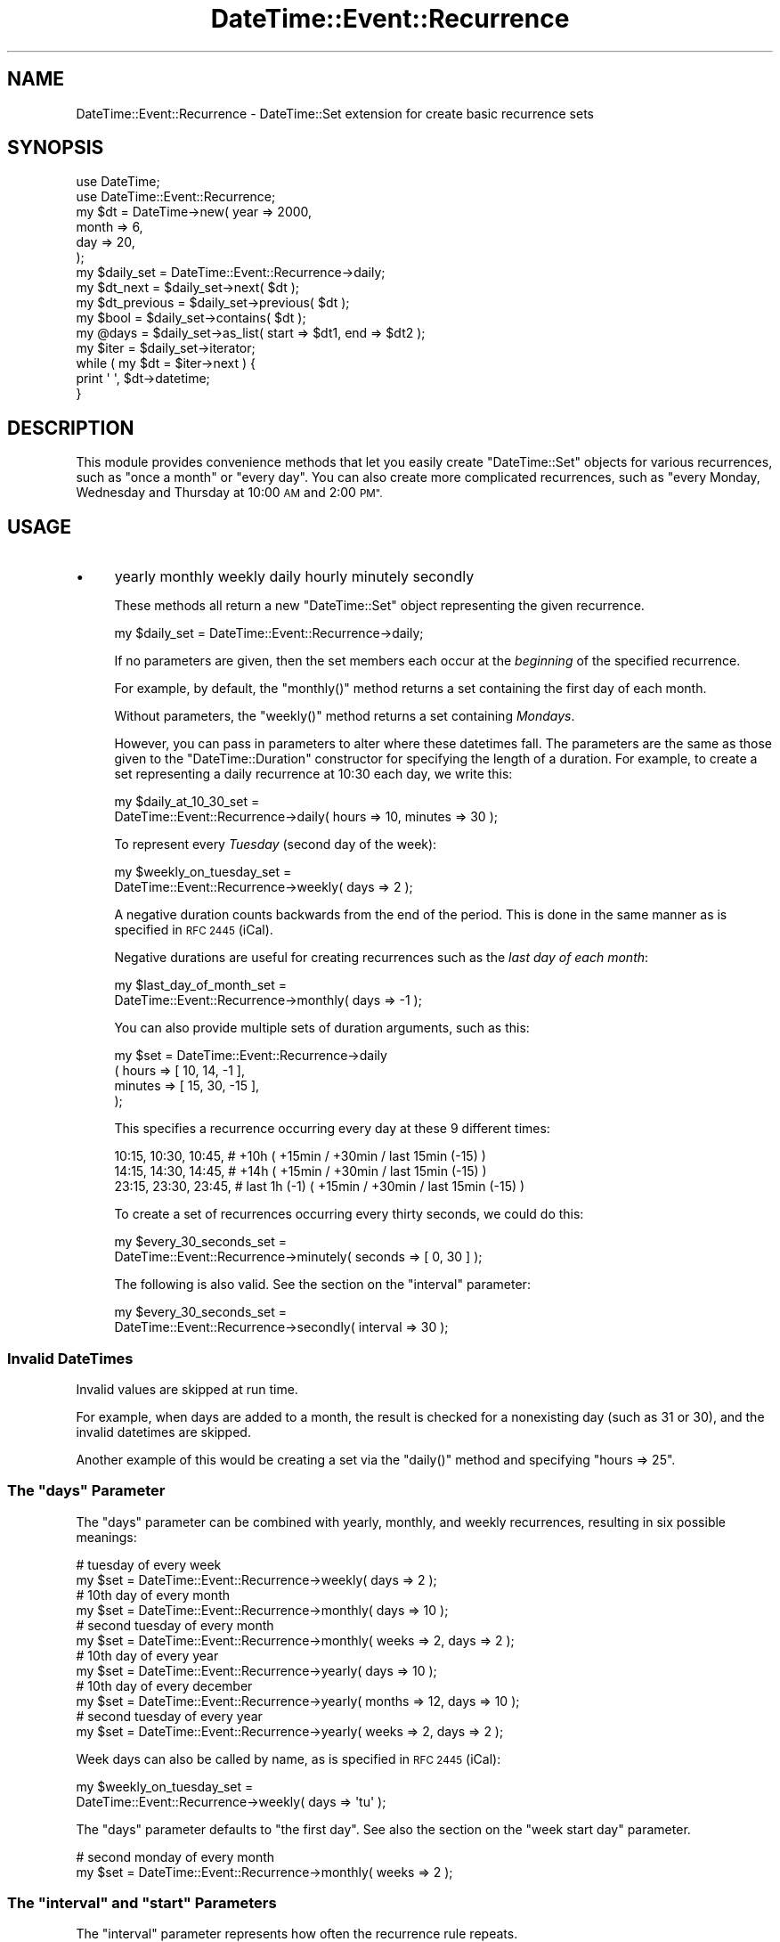 .\" Automatically generated by Pod::Man 2.27 (Pod::Simple 3.28)
.\"
.\" Standard preamble:
.\" ========================================================================
.de Sp \" Vertical space (when we can't use .PP)
.if t .sp .5v
.if n .sp
..
.de Vb \" Begin verbatim text
.ft CW
.nf
.ne \\$1
..
.de Ve \" End verbatim text
.ft R
.fi
..
.\" Set up some character translations and predefined strings.  \*(-- will
.\" give an unbreakable dash, \*(PI will give pi, \*(L" will give a left
.\" double quote, and \*(R" will give a right double quote.  \*(C+ will
.\" give a nicer C++.  Capital omega is used to do unbreakable dashes and
.\" therefore won't be available.  \*(C` and \*(C' expand to `' in nroff,
.\" nothing in troff, for use with C<>.
.tr \(*W-
.ds C+ C\v'-.1v'\h'-1p'\s-2+\h'-1p'+\s0\v'.1v'\h'-1p'
.ie n \{\
.    ds -- \(*W-
.    ds PI pi
.    if (\n(.H=4u)&(1m=24u) .ds -- \(*W\h'-12u'\(*W\h'-12u'-\" diablo 10 pitch
.    if (\n(.H=4u)&(1m=20u) .ds -- \(*W\h'-12u'\(*W\h'-8u'-\"  diablo 12 pitch
.    ds L" ""
.    ds R" ""
.    ds C` ""
.    ds C' ""
'br\}
.el\{\
.    ds -- \|\(em\|
.    ds PI \(*p
.    ds L" ``
.    ds R" ''
.    ds C`
.    ds C'
'br\}
.\"
.\" Escape single quotes in literal strings from groff's Unicode transform.
.ie \n(.g .ds Aq \(aq
.el       .ds Aq '
.\"
.\" If the F register is turned on, we'll generate index entries on stderr for
.\" titles (.TH), headers (.SH), subsections (.SS), items (.Ip), and index
.\" entries marked with X<> in POD.  Of course, you'll have to process the
.\" output yourself in some meaningful fashion.
.\"
.\" Avoid warning from groff about undefined register 'F'.
.de IX
..
.nr rF 0
.if \n(.g .if rF .nr rF 1
.if (\n(rF:(\n(.g==0)) \{
.    if \nF \{
.        de IX
.        tm Index:\\$1\t\\n%\t"\\$2"
..
.        if !\nF==2 \{
.            nr % 0
.            nr F 2
.        \}
.    \}
.\}
.rr rF
.\"
.\" Accent mark definitions (@(#)ms.acc 1.5 88/02/08 SMI; from UCB 4.2).
.\" Fear.  Run.  Save yourself.  No user-serviceable parts.
.    \" fudge factors for nroff and troff
.if n \{\
.    ds #H 0
.    ds #V .8m
.    ds #F .3m
.    ds #[ \f1
.    ds #] \fP
.\}
.if t \{\
.    ds #H ((1u-(\\\\n(.fu%2u))*.13m)
.    ds #V .6m
.    ds #F 0
.    ds #[ \&
.    ds #] \&
.\}
.    \" simple accents for nroff and troff
.if n \{\
.    ds ' \&
.    ds ` \&
.    ds ^ \&
.    ds , \&
.    ds ~ ~
.    ds /
.\}
.if t \{\
.    ds ' \\k:\h'-(\\n(.wu*8/10-\*(#H)'\'\h"|\\n:u"
.    ds ` \\k:\h'-(\\n(.wu*8/10-\*(#H)'\`\h'|\\n:u'
.    ds ^ \\k:\h'-(\\n(.wu*10/11-\*(#H)'^\h'|\\n:u'
.    ds , \\k:\h'-(\\n(.wu*8/10)',\h'|\\n:u'
.    ds ~ \\k:\h'-(\\n(.wu-\*(#H-.1m)'~\h'|\\n:u'
.    ds / \\k:\h'-(\\n(.wu*8/10-\*(#H)'\z\(sl\h'|\\n:u'
.\}
.    \" troff and (daisy-wheel) nroff accents
.ds : \\k:\h'-(\\n(.wu*8/10-\*(#H+.1m+\*(#F)'\v'-\*(#V'\z.\h'.2m+\*(#F'.\h'|\\n:u'\v'\*(#V'
.ds 8 \h'\*(#H'\(*b\h'-\*(#H'
.ds o \\k:\h'-(\\n(.wu+\w'\(de'u-\*(#H)/2u'\v'-.3n'\*(#[\z\(de\v'.3n'\h'|\\n:u'\*(#]
.ds d- \h'\*(#H'\(pd\h'-\w'~'u'\v'-.25m'\f2\(hy\fP\v'.25m'\h'-\*(#H'
.ds D- D\\k:\h'-\w'D'u'\v'-.11m'\z\(hy\v'.11m'\h'|\\n:u'
.ds th \*(#[\v'.3m'\s+1I\s-1\v'-.3m'\h'-(\w'I'u*2/3)'\s-1o\s+1\*(#]
.ds Th \*(#[\s+2I\s-2\h'-\w'I'u*3/5'\v'-.3m'o\v'.3m'\*(#]
.ds ae a\h'-(\w'a'u*4/10)'e
.ds Ae A\h'-(\w'A'u*4/10)'E
.    \" corrections for vroff
.if v .ds ~ \\k:\h'-(\\n(.wu*9/10-\*(#H)'\s-2\u~\d\s+2\h'|\\n:u'
.if v .ds ^ \\k:\h'-(\\n(.wu*10/11-\*(#H)'\v'-.4m'^\v'.4m'\h'|\\n:u'
.    \" for low resolution devices (crt and lpr)
.if \n(.H>23 .if \n(.V>19 \
\{\
.    ds : e
.    ds 8 ss
.    ds o a
.    ds d- d\h'-1'\(ga
.    ds D- D\h'-1'\(hy
.    ds th \o'bp'
.    ds Th \o'LP'
.    ds ae ae
.    ds Ae AE
.\}
.rm #[ #] #H #V #F C
.\" ========================================================================
.\"
.IX Title "DateTime::Event::Recurrence 3"
.TH DateTime::Event::Recurrence 3 "2005-05-12" "perl v5.14.4" "User Contributed Perl Documentation"
.\" For nroff, turn off justification.  Always turn off hyphenation; it makes
.\" way too many mistakes in technical documents.
.if n .ad l
.nh
.SH "NAME"
DateTime::Event::Recurrence \- DateTime::Set extension for create basic recurrence sets
.SH "SYNOPSIS"
.IX Header "SYNOPSIS"
.Vb 2
\& use DateTime;
\& use DateTime::Event::Recurrence;
\& 
\& my $dt = DateTime\->new( year   => 2000,
\&                         month  => 6,
\&                         day    => 20,
\&                       );
\&
\& my $daily_set = DateTime::Event::Recurrence\->daily;
\&
\& my $dt_next = $daily_set\->next( $dt );
\&
\& my $dt_previous = $daily_set\->previous( $dt );
\&
\& my $bool = $daily_set\->contains( $dt );
\&
\& my @days = $daily_set\->as_list( start => $dt1, end => $dt2 );
\&
\& my $iter = $daily_set\->iterator;
\&
\& while ( my $dt = $iter\->next ) {
\&     print \*(Aq \*(Aq, $dt\->datetime;
\& }
.Ve
.SH "DESCRIPTION"
.IX Header "DESCRIPTION"
This module provides convenience methods that let you easily create
\&\f(CW\*(C`DateTime::Set\*(C'\fR objects for various recurrences, such as \*(L"once a
month\*(R" or \*(L"every day\*(R".  You can also create more complicated
recurrences, such as \*(L"every Monday, Wednesday and Thursday at 10:00 \s-1AM\s0
and 2:00 \s-1PM\*(R".\s0
.SH "USAGE"
.IX Header "USAGE"
.IP "\(bu" 4
yearly monthly weekly daily hourly minutely secondly
.Sp
These methods all return a new \f(CW\*(C`DateTime::Set\*(C'\fR object representing
the given recurrence.
.Sp
.Vb 1
\&  my $daily_set = DateTime::Event::Recurrence\->daily;
.Ve
.Sp
If no parameters are given, then the set members each occur at the
\&\fIbeginning\fR of the specified recurrence.
.Sp
For example, by default, the \f(CW\*(C`monthly()\*(C'\fR method returns a set
containing the first day of each month.
.Sp
Without parameters, the \f(CW\*(C`weekly()\*(C'\fR method returns a set containing
\&\fIMondays\fR.
.Sp
However, you can pass in parameters to alter where these datetimes
fall.  The parameters are the same as those given to the
\&\f(CW\*(C`DateTime::Duration\*(C'\fR constructor for specifying the length of a
duration.  For example, to create a set representing a daily
recurrence at 10:30 each day, we write this:
.Sp
.Vb 2
\&  my $daily_at_10_30_set =
\&      DateTime::Event::Recurrence\->daily( hours => 10, minutes => 30 );
.Ve
.Sp
To represent every \fITuesday\fR (second day of the week):
.Sp
.Vb 2
\&  my $weekly_on_tuesday_set =
\&      DateTime::Event::Recurrence\->weekly( days => 2 );
.Ve
.Sp
A negative duration counts backwards from the end of the period.  This
is done in the same manner as is specified in \s-1RFC 2445 \s0(iCal).
.Sp
Negative durations are useful for creating recurrences such as the 
\&\fIlast day of each month\fR:
.Sp
.Vb 2
\&  my $last_day_of_month_set =
\&      DateTime::Event::Recurrence\->monthly( days => \-1 );
.Ve
.Sp
You can also provide multiple sets of duration arguments, such as
this:
.Sp
.Vb 4
\&    my $set = DateTime::Event::Recurrence\->daily
\&                  ( hours =>   [ 10, 14,  \-1 ],
\&                    minutes => [ 15, 30, \-15 ],
\&                  );
.Ve
.Sp
This specifies a recurrence occurring every day at these 9 different
times:
.Sp
.Vb 3
\&  10:15,  10:30,  10:45,   # +10h         ( +15min / +30min / last 15min (\-15) )
\&  14:15,  14:30,  14:45,   # +14h         ( +15min / +30min / last 15min (\-15) )
\&  23:15,  23:30,  23:45,   # last 1h (\-1) ( +15min / +30min / last 15min (\-15) )
.Ve
.Sp
To create a set of recurrences occurring every thirty seconds, we could do this:
.Sp
.Vb 2
\&    my $every_30_seconds_set =
\&        DateTime::Event::Recurrence\->minutely( seconds => [ 0, 30 ] );
.Ve
.Sp
The following is also valid. See the section on the \*(L"interval\*(R" parameter:
.Sp
.Vb 2
\&    my $every_30_seconds_set =
\&        DateTime::Event::Recurrence\->secondly( interval => 30 );
.Ve
.SS "Invalid DateTimes"
.IX Subsection "Invalid DateTimes"
Invalid values are skipped at run time.
.PP
For example, when days are added to a month, the result is checked for
a nonexisting day (such as 31 or 30), and the invalid datetimes are skipped.
.PP
Another example of this would be creating a set via the
\&\f(CW\*(C`daily()\*(C'\fR method and specifying \f(CW\*(C`hours => 25\*(C'\fR.
.ie n .SS "The ""days"" Parameter"
.el .SS "The ``days'' Parameter"
.IX Subsection "The days Parameter"
The \*(L"days\*(R" parameter can be combined with yearly, monthly, and weekly
recurrences, resulting in six possible meanings:
.PP
.Vb 2
\&    # tuesday of every week
\&    my $set = DateTime::Event::Recurrence\->weekly( days => 2 );
\&
\&    # 10th day of every month
\&    my $set = DateTime::Event::Recurrence\->monthly( days => 10 );
\&
\&    # second tuesday of every month
\&    my $set = DateTime::Event::Recurrence\->monthly( weeks => 2, days => 2 );
\&
\&    # 10th day of every year
\&    my $set = DateTime::Event::Recurrence\->yearly( days => 10 );
\&
\&    # 10th day of every december
\&    my $set = DateTime::Event::Recurrence\->yearly( months => 12, days => 10 );
\&
\&    # second tuesday of every year
\&    my $set = DateTime::Event::Recurrence\->yearly( weeks => 2, days => 2 );
.Ve
.PP
Week days can also be called by name, as is specified in \s-1RFC 2445 \s0(iCal):
.PP
.Vb 2
\&  my $weekly_on_tuesday_set =
\&      DateTime::Event::Recurrence\->weekly( days => \*(Aqtu\*(Aq );
.Ve
.PP
The \*(L"days\*(R" parameter defaults to \*(L"the first day\*(R".
See also the section on the \*(L"week start day\*(R" parameter.
.PP
.Vb 2
\&    # second monday of every month
\&    my $set = DateTime::Event::Recurrence\->monthly( weeks => 2 );
.Ve
.ie n .SS "The ""interval"" and ""start"" Parameters"
.el .SS "The ``interval'' and ``start'' Parameters"
.IX Subsection "The interval and start Parameters"
The \*(L"interval\*(R" parameter represents how often the recurrence rule repeats.
.PP
The optional \*(L"start\*(R" parameter specifies where to start counting:
.PP
.Vb 1
\&    my $dt_start = DateTime\->new( year => 2003, month => 6, day => 15 );
\&
\&    my $set = DateTime::Event::Recurrence\->daily
\&                  ( interval => 11,
\&                    hours    => 10,
\&                    minutes  => 30,
\&                    start    => $dt_start,
\&                  );
.Ve
.PP
This specifies a recurrence that happens at 10:30 on the day specified
by \f(CW\*(C`start => $dt\*(C'\fR, and then every 11 days \fIbefore and after\fR
\&\f(CW$dt\fR.  So we get a set like this:
.PP
.Vb 5
\&    ...
\&    2003\-06\-04T10:30:00,
\&    2003\-06\-15T10:30:00,
\&    2003\-06\-26T10:30:00,
\&    ...
.Ve
.PP
In this case, the method is used to specify the unit, so \f(CW\*(C`daily()\*(C'\fR
means that our unit is a day, and \f(CW\*(C`interval => 11\*(C'\fR specifies the
quantity of our unit.
.PP
The \*(L"start\*(R" parameter should have no time zone.
.ie n .SS "The ""week_start_day"" Parameter"
.el .SS "The ``week_start_day'' Parameter"
.IX Subsection "The week_start_day Parameter"
The \f(CW\*(C`week_start_day\*(C'\fR parameter is intended for internal use by the
\&\f(CW\*(C`DateTime::Event::ICal\*(C'\fR module, for generating \s-1RFC2445\s0 recurrences.
.PP
The \f(CW\*(C`week_start_day\*(C'\fR represents how the 'first week' of a period is
calculated:
.PP
\&\*(L"mo\*(R" \- this is the default.  The first week is one that starts in
monday, and has \fIthe most days\fR in this period.
.PP
\&\*(L"tu\*(R", \*(L"we\*(R", \*(L"th\*(R", \*(L"fr\*(R", \*(L"sa\*(R", \*(L"su\*(R" \- The first week is one that starts
in this week-day, and has \fIthe most days\fR in this period.  Works for
\&\f(CW\*(C`weekly\*(C'\fR and \f(CW\*(C`yearly\*(C'\fR recurrences.
.PP
\&\*(L"1tu\*(R", \*(L"1we\*(R", \*(L"1th\*(R", \*(L"1fr\*(R", \*(L"1sa\*(R", \*(L"1su\*(R" \- The first week is one that
starts in this week-day, and has \fIall days\fR in this period.  This
works for \f(CW\*(C`weekly()\*(C'\fR, \f(CW\*(C`monthly()\*(C'\fR and \f(CW\*(C`yearly()\*(C'\fR recurrences.
.SS "Time Zones"
.IX Subsection "Time Zones"
Recurrences are created in the 'floating' time zone, as specified in
the \f(CW\*(C`DateTime\*(C'\fR module.
.PP
If you want to specify a time zone for a recurrence, you can do this
by calling \f(CW\*(C`set_time_zone()\*(C'\fR on the returned set:
.PP
.Vb 2
\&  my $daily = DateTime::Event::Recurrence\->daily;
\&  $daily\->set_time_zone( \*(AqEurope/Berlin\*(Aq );
.Ve
.PP
You can also pass a \f(CW\*(C`DateTime.pm\*(C'\fR object with a time zone to
the set's \f(CW\*(C`next()\*(C'\fR and \f(CW\*(C`previous()\*(C'\fR methods:
.PP
.Vb 2
\&  my $dt = DateTime\->today( time_zone => \*(AqEurope/Berlin\*(Aq );
\&  my $next = $daily\->next($dt);
.Ve
.PP
A recurrence can be affected \s-1DST\s0 changes, so it would be possible to
specify a recurrence that creates nonexistent datetimes.  Because
\&\f(CW\*(C`DateTime.pm\*(C'\fR throws an exception if asked to create a non-existent
datetime, please be careful when setting a time zone for your
recurrence.
.PP
It might be preferable to always use \*(L"\s-1UTC\*(R"\s0 for your sets, and then
convert the returned object to the desired time zone.
.SS "Leap Seconds"
.IX Subsection "Leap Seconds"
There are no leap seconds, because the recurrences are created in the 
\&'floating' time zone.
.PP
The value \f(CW60\fR for seconds (the leap second) is ignored.  If you
\&\fIreally\fR want the leap second, then specify the second as \f(CW\*(C`\-1\*(C'\fR.
.SH "AUTHOR"
.IX Header "AUTHOR"
Flavio Soibelmann Glock
fglock@pucrs.br
.SH "CREDITS"
.IX Header "CREDITS"
The \s-1API\s0 was developed with help from the people in the
datetime@perl.org list.
.PP
Special thanks to Dave Rolsky, 
Ron Hill and Matt Sisk for being around with ideas.
.PP
If you can understand what this module does by reading the docs, you
should thank Dave Rolsky.  If you can't understand it, yell at him.
He also helped removing weird idioms from the code.
.PP
Jerrad Pierce came with the idea to move \*(L"interval\*(R" from
DateTime::Event::ICal to here.
.SH "COPYRIGHT"
.IX Header "COPYRIGHT"
Copyright (c) 2003 Flavio Soibelmann Glock.  
All rights reserved.  This program
is free software; you can redistribute it and/or modify it under the
same terms as Perl itself.
.PP
The full text of the license can be found in the \s-1LICENSE\s0 file included
with this module.
.SH "SEE ALSO"
.IX Header "SEE ALSO"
datetime@perl.org mailing list
.PP
DateTime Web page at http://datetime.perl.org/
.PP
DateTime \- date and time :)
.PP
DateTime::Set \- for recurrence-set accessors docs.
You can use DateTime::Set to specify recurrences using callback subroutines.
.PP
DateTime::Event::ICal \- if you need more complex recurrences.
.PP
DateTime::SpanSet \- sets of intervals, including recurring sets of intervals.
